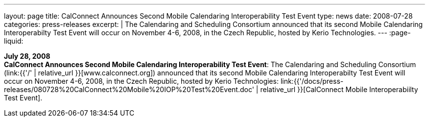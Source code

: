 ---
layout: page
title:  CalConnect Announces Second Mobile Calendaring Interoperability Test Event
type: news
date: 2008-07-28
categories: press-releases
excerpt: |
  The Calendaring and Scheduling Consortium announced that its second Mobile
  Calendaring Interoperabilty Test Event will occur on November 4-6, 2008, in
  the Czech Republic, hosted by Kerio Technologies.
---
:page-liquid:

*July 28, 2008* +
*CalConnect Announces Second Mobile Calendaring Interoperability Test
Event*: The Calendaring and Scheduling Consortium
(link:{{'/' | relative_url }}[www.calconnect.org]) announced that its
second Mobile Calendaring Interoperabilty Test Event will occur on
November 4-6, 2008, in the Czech Republic, hosted by Kerio Technologies:
link:{{'/docs/press-releases/080728%20CalConnect%20Mobile%20IOP%20Test%20Event.doc' | relative_url }}[CalConnect
Mobile Interoperabiilty Test Event].